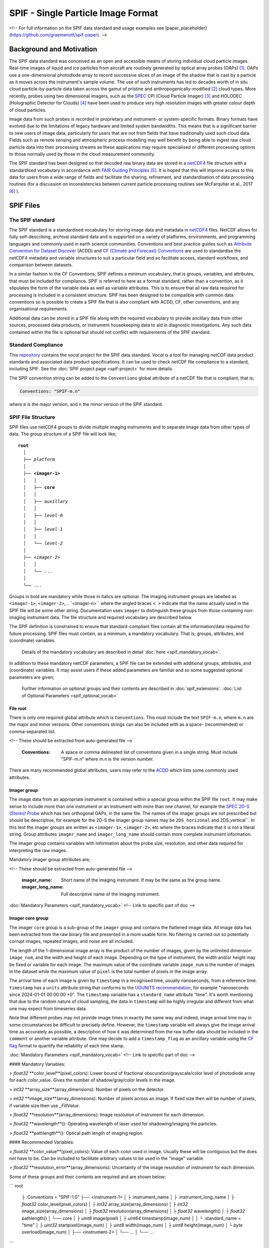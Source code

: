 
.. title:: SPIF Main
.. role:: rubric

************************************
SPIF  - Single Particle Image Format
************************************


<!--
For full information on the SPIF data standard and usage examples see [paper_placeholder](https://github.com/graemenott/spif-paper).
-->

=========================
Background and Motivation
=========================

The SPIF data standard was conceived as an open and accessible means of storing individual cloud particle images. Real-time images of liquid and ice particles from aircraft are routinely generated by optical array probes (OAPs) [#Knollenberg1970]_. OAPs use a one-dimensional photodiode array to record successive slices of an image of the shadow that is cast by a particle as it moves across the instrument's sample volume. The use of such instruments has led to decades worth of in situ cloud particle-by-particle data taken across the gamut of pristine and anthropogenically-modified [#Quaas2015]_ cloud types. More recently, probes using two dimensional imagers, such as the `SPEC <http://www.specinc.com>`_ CPI (Cloud Particle Imager) [#Lawson2001]_ and HOLODEC (Holographic Detector for Clouds) [#Fugal2009]_ have been used to produce very high resolution images with greater colour depth of cloud particles.

Image data from such probes is recorded in proprietary and instrument- or system-specific formats. Binary formats have evolved due to the limitations of legacy hardware and limited system bandwidths. This means that is a significant barrier to new users of image data, particularly for users that are not from fields that have traditionally used such cloud data. Fields such as remote sensing and atmospheric process modelling may well benefit by being able to ingest raw cloud particle data into their processing streams as these applications may require specialised or different processing options to those normally used by those in the cloud measurement community.

The SPIF standard has been designed so that decoded raw binary data are stored in a `netCDF4 <https://doi.org/10.5065/D6H70CW6>`_ file structure with a standardised vocabulary in accordance with `FAIR Guiding Principles <https://www.go-fair.org/fair-principles/>`_ [#Wilkinson2016]_. It is hoped that this will improve access to this data for users from a wide range of fields and facilitate the sharing, refinement, and standardisation of data processing routines (for a discussion on inconsistencies between current particle processing routines see McFarquhar et al., 2017 [#McFarquhar2017]_
).

==========
SPIF Files
==========

-----------------
The SPIF standard
-----------------

The SPIF standard is a standardised vocabulary for storing image data and metadata in `netCDF4 <https://doi.org/10.5065/D6H70CW6>`_ files. NetCDF allows for fully self-describing, archival standard data and is supported on a variety of platforms, environments, and programming languages and commonly used in earth science communities. Conventions and best practice guides such as `Attribute Convention for Dataset Discover <https://wiki.esipfed.org/Attribute_Convention_for_Data_Discovery_1-3>`_ (ACDD) and `CF (Climate and Forecast) Conventions <https://cfconventions.org>`_ are used to standardise the netCDF4 metadata and variable structures to suit a particular field and so facilitate access, standard workflows, and comparison between datasets.

In a similar fashion to the CF Conventions; SPIF defines a minimum vocabulary, that is groups, variables, and attributes, that must be included for compliance. SPIF is referred to here as a format standard, rather than a convention, as it stipulates the form of the variable data as well as variable attributes. This is to ensure that all raw data required for processing is included in a consistent structure. SPIF has been designed to be compatible with common data conventions so is possible to create a SPIF file that is also compliant with ACDD, CF, other conventions, and any organisational requirements.

Additional data can be stored in a SPIF file along with the required vocabulary to provide ancillary data from other sources, processed data products, or instrument housekeeping data to aid in diagnostic investigations. Any such data contained within the file is optional but should not conflict with requirements of the SPIF standard.

-------------------
Standard Compliance
-------------------

This `repository <https://github.com/FAAM-146/spif>`_ contains the *vocal* project for the SPIF data standard. *Vocal* is a tool for managing netCDF data product standards and associated data product specifications. It can be used to check netCDF file compliance to a standard, including SPIF. See the :doc:`SPIF project page <spif-project>` for more details.

The SPIF convention string can be added to the ``Conventions`` global attribute of a netCDF file that is compliant, that is;

.. code-block:: ncl

  Conventions: "SPIF-m.n"

where ``m`` is the major version, and ``n`` the minor version of the SPIF standard.


-------------------
SPIF File Structure
-------------------

SPIF files use netCDF4 groups to divide multiple imaging instruments and to separate image data from other types of data. The group structure of a SPIF file will look like;

.. parsed-literal::
  :name: spif-structure-basic

  **root**
    │
    ├── *platform*
    │
    ├── **<imager-1>**
    │   │
    │   ├── **core**
    │   │
    │   ├── *auxillary*
    │   │
    │   ├── *level-0*
    │   │
    │   ├── *level-1*
    │   │
    │   └── *level-2*
    │
    ├── <*imager-2*>
    │   │
    │   └── ...
    │
    └── ...

Groups in bold are mandatory while those in italics are optional. The imaging instrument groups are labelled as ``<imager-1>``, ``<imager-2>``,...``<imager-n>`` where the angled braces ``< >`` indicate that the name actually used in the SPIF file will be some other string. Documentation uses ``imager`` to distinguish these groups from those containing non-imaging instrument data. The file structure and required vocabulary are described below.

The SPIF definition is constrained to ensure that standard-compliant files contain all the information/data required for future processing. SPIF files must contain, as a minimum, a mandatory vocabulary. That is; groups, attributes, and (coordinate) variables.

  Details of the mandatory vocabulary are described in detail :doc:`here <spif_mandatory_vocab>`.

In addition to these mandatory netCDF parameters, a SPIF file can be extended with additional groups, attributes, and (coordinate) variables. It may assist users if these added parameters are familiar and so some suggested optional parameters are given;

  Further information on optional groups and their contents are described in :doc:`spif_extensions`. :doc:`List of Optional Parameters <spif_optional_vocab>`


File root
^^^^^^^^^

There is only one required global attribute which is ``Conventions``. This must include the text ``SPIF-m.n``, where ``m.n`` are the major and minor versions. Other conventions strings can also be included with as a space- (recommended) or comma-separated list.

<!-- These should be extracted from auto-generated file -->

  :Conventions: A space or comma delineated list of conventions given in a single string. Must include "SPIF-m.n" where m.n is the version number.

There are many recommended global attributes, users may refer to the `ACDD <https://wiki.esipfed.org/Attribute_Convention_for_Data_Discovery_1-3>`_ which lists some commonly used attributes.


Imager group
^^^^^^^^^^^^

The image data from an appropriate instrument is contained within a special group within the SPIF file ``root``. It may make sense to include more than one instrument or an instrument with more than one channel, for example the `SPEC <http://www.specinc.com>`_ `2D-S (Stereo) Probe <http://www.specinc.com/2d-s-stereo-probe-operation>`_ which has two orthogonal OAPs, in the same file. The names of the imager groups are not prescribed but should be descriptive, for example for the 2D-S the imager group names may be ``2DS_horizonal`` and 2DS_vertical``. In this text the imager groups are written as ``<imager-1>``, ``<imager-2>``, etc where the braces indicate that it is not a literal string. Group attributes ``imager_name`` and ``imager_long_name`` should contain more complete instrument information.

The imager group contains variables with information about the probe size, resolution, and other data required for interpreting the raw images.

Mandatory imager group attributes are;

<!-- These should be extracted from auto-generated file -->

  :imager_name: Short name of the imaging instrument. If may be the same as the group name.
  :imager_long_name: Full descriptive name of the imaging instrument.


:doc:`Mandatory Parameters <spif_mandatory_vocab>` <!-- Link to specific part of doc -->


Imager core group
^^^^^^^^^^^^^^^^^

The imager ``core`` group is a sub-group of the ``imager`` group and contains the flattened image data. All image data has been extracted from the raw binary file and presented in a more usable form. No filtering is carried out so potentially corrupt images, repeated images, and noise are all included.

The length of the 1-dimensional image array is the product of the number of images, given by the unlimited dimension ``image_num``, and the width and height of each image. Depending on the type of instrument, the width and/or height may be fixed or variable for each image. The maximum value of the coordinate variable ``image_num`` is the number of images in the dataset while the maximum value of ``pixel`` is the total number of pixels in the image array.

The arrival time of each image is given by ``timestamp`` in a recognised time, usually nanoseconds, from a reference time. ``timestamp`` has a ``units`` attribute string that conforms to the `UDUNITS recommendation <https://cfconventions.org/Data/cf-conventions/cf-conventions-1.11/cf-conventions.html#time-coordinate>`_, for example "nanoseconds since 2024-01-01 00:00:00 +0". The ``timestamp`` variable has
a ``standard_name`` attribute "time". It's worth mentioning that due to the random nature of cloud sampling, the data in ``timestamp`` will be highly irregular and different from what one may expect from timeseries data.

Note that different probes may not provide image times in exactly the same way and indeed, image arrival time may in some circumstances be difficult to precisely define. However, the ``timestamp`` variable will always give the image arrival time as accurately as possible, a description of how it was determined from the raw buffer data should be included in the ``comment`` or another variable attribute. One may decide to add a ``timestamp_flag`` as an ancillary variable using the `CF flag <https://cfconventions.org/Data/cf-conventions/cf-conventions-1.11/cf-conventions.html#flags>`_ format to quantify the reliability of each time stamp.



:doc:`Mandatory Parameters <spif_mandatory_vocab>` <!-- Link to specific part of doc -->































#### Mandatory Variables:

> `float32` **color_level**(pixel_colors): Lower bound of fractional obscuration/grayscale/color level of photodiode array for each color_value. Gives the number of shadow/gray/color levels in the image.

> `int32` **array_size**(array_dimensions): Number of pixels on the detector.


> `int32` **image_size**(array_dimensions): Number of pixels across an image. If fixed size then will be number of pixels, if variable size then use `_FillValue`.

> `float32` **resolution**(array_dimensions): Image resolution of instrument for each dimension.

> `float32` **wavelength**(): Operating wavelength of laser used for shadowing/imaging the particles.

> `float32` **pathlength**(): Optical path length of imaging region.

#### Recommended Variables:

> `float32` **color_value**(pixel_colors): Value of each color used in image. Usually these will be contiguous but the does not have to be. Can be included to facilitate arbitrary values to be used in the "image" variable.

> `float32` **resolution_error**(array_dimensions): Uncertainty of the image resolution of instrument for each dimension.











Some of these groups and their contents are required and are shown below;

```
root
  ├ :Conventions = "SPIF-1.0"
  ├── <instrument-1>
  │   ├ :instrument_name
  │   ├ :instrument_long_name
  │   ├ `float32` color_level(pixel_colors)
  │   ├ `int32` array_size(array_dimensions)
  │   ├ `int32` image_size(array_dimensions)
  │   ├ `float32` resolution(array_dimensions)
  │   ├ `float32` wavelength()
  │   ├ `float32` pathlength()
  │   └── core
  │       ├ `uint8` image(pixel)
  │       ├ `uint64` timestamp(image_num)
  │       │   └ :standard_name = "time"
  │       ├ `uint32` startpixel(image_num)
  │       ├ `uint8` width(image_num)
  │       ├ `uint8` height(image_num)
  │       └ `byte` overload(image_num)
  │
  ├── <instrument-2>
  │   └── ...
  │
  └── ...
```




### Instrument group

It is envisaged that SPIF files will normally contain data from a single instrument. However it may make sense to include more than one instrument or an instrument with more than one channel, for example the [SPEC](http://www.specinc.com) [2D-S (Stereo) Probe](http://www.specinc.com/2d-s-stereo-probe-operation) which has two orthogonal OAPs, in the same file. The names of the instrument groups are not prescribed but should be descriptive. Group attributes ``instrument_name`` and ``instrument_long_name`` contain more complete instrument information. In this text the instrument groups are written as ``<instrument-1>``, ``<instrument-2>``, etc where the braces indicate that it is not a literal string.

The instrument group contains variables with information about the probe size, resolution, and other data required for interpreting the raw images.

#### Mandatory Attributes:

> _instrument_name:_ Short name of the instrument. If may be the same as the group name.

> _instrument_long_name:_ Full descriptive name of instrument.

#### Recommended Attributes:

> _instrument_description:_ Further description of the instrument

> _instrument_manufacturer:_ Instrument manufacturer

> _instrument_model:_ Manufacturer's model designation

> _instrument_serial_number:_ Instrument serial number

> _instrument_software:_ Name of data acquisition software interfacing with instrument

> _instrument_software_version:_ Version of data acquisition software interfacing with instrument

> _instrument_firmware:_ Firmware version of instrument

> _raw_filenames:_ List of filename of raw binary image data from which this data was obtained

#### Mandatory Variables:

> `float32` **color_level**(pixel_colors): Lower bound of fractional obscuration/grayscale/color level of photodiode array for each color_value. Gives the number of shadow/gray/color levels in the image.

> `int32` **array_size**(array_dimensions): Number of pixels on the detector.


> `int32` **image_size**(array_dimensions): Number of pixels across an image. If fixed size then will be number of pixels, if variable size then use `_FillValue`.

> `float32` **resolution**(array_dimensions): Image resolution of instrument for each dimension.

> `float32` **wavelength**(): Operating wavelength of laser used for shadowing/imaging the particles.

> `float32` **pathlength**(): Optical path length of imaging region.

#### Recommended Variables:

> `float32` **color_value**(pixel_colors): Value of each color used in image. Usually these will be contiguous but the does not have to be. Can be included to facilitate arbitrary values to be used in the "image" variable.

> `float32` **resolution_error**(array_dimensions): Uncertainty of the image resolution of instrument for each dimension.



### Instrument Core group

The instrument Core group is where the flattened image data is stored. There are two unlimited dimensions in the core group, "image_num" and "pixel". The maximum value of the coordinate variable "image_num" is the number of images in the dataset while the maximum of "pixel" is the total number of pixels in the image array.

The arrival time of each image is given by "timestamp" in a recognised time, usually nanoseconds, from a reference time. Time variables have a units string attribute that conforms to the [UDUNITS recommendation](https://cfconventions.org/Data/cf-conventions/cf-conventions-1.11/cf-conventions.html#time-coordinate), for example “nanoseconds since 2024-01-01 00:00:00 +0”. The "timestamp" variable has
a ``standard_name`` attribute "time". It's worth mentioning that due to the random nature of cloud sampling, the data in "timestamp" will be highly irregular and different from what one may expect from timeseries data.


## Image Data


.. rubric:: References

.. [#Knollenberg1970] https://doi.org/10.1175/1520-0450(1970)009<0086:TOAAAT>,2.0.CO;2), 1970.
.. [#Quaas2015] https://doi.org/10.1007/s40641-015-0028-0, 2015.
.. [#Lawson2001] Lawson et al., 2001 https://agupubs.onlinelibrary.wiley.com/doi/10.1029/2000JD900789, 2001.
.. [#Fugal2009] https://amt.copernicus.org/articles/2/259/2009/, 2009.
.. [#Wilkinson2016] Wilkinson et al., 2016. https://www.nature.com/articles/sdata201618)
.. [#McFarquhar2017] McFarquhar et al., 2017. https://doi.org/10.1175/AMSMONOGRAPHS-D-16-0007.1
